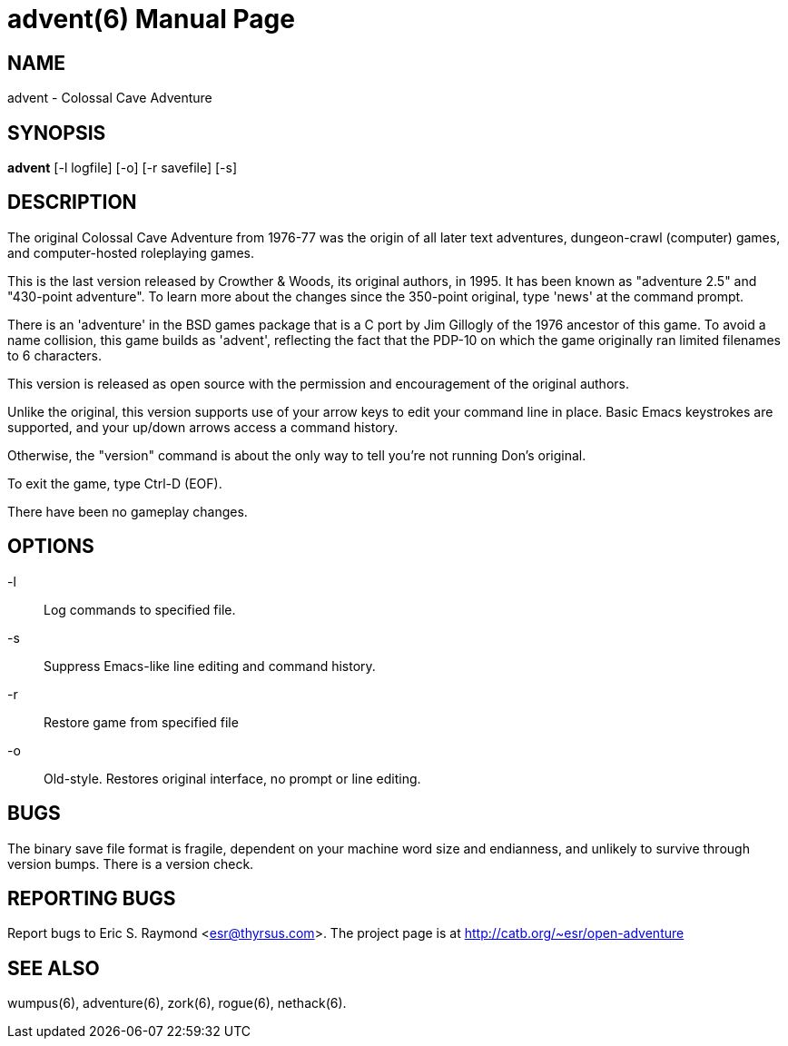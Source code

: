 = advent(6) =
:doctype: manpage

== NAME ==
advent - Colossal Cave Adventure

== SYNOPSIS ==
*advent* [-l logfile] [-o] [-r savefile] [-s]

== DESCRIPTION ==
The original Colossal Cave Adventure from 1976-77 was the origin of all
later text adventures, dungeon-crawl (computer) games, and computer-hosted
roleplaying games.

This is the last version released by Crowther & Woods, its original
authors, in 1995.  It has been known as "adventure 2.5" and "430-point
adventure".  To learn more about the changes since the 350-point
original, type 'news' at the command prompt.

There is an 'adventure' in the BSD games package that is a C port by
Jim Gillogly of the 1976 ancestor of this game.  To avoid a name
collision, this game builds as 'advent', reflecting the fact that the
PDP-10 on which the game originally ran limited filenames to 6 characters.

This version is released as open source with the permission and
encouragement of the original authors.

Unlike the original, this version supports use of your arrow keys to edit
your command line in place.  Basic Emacs keystrokes are supported, and
your up/down arrows access a command history.

Otherwise, the "version" command is about the only way to tell you're not
running Don's original.

To exit the game, type Ctrl-D (EOF).

There have been no gameplay changes.

== OPTIONS ==

-l:: Log commands to specified file.

-s:: Suppress Emacs-like line editing and command history.

-r:: Restore game from specified file

-o:: Old-style.  Restores original interface, no prompt or line editing.

== BUGS ==

The binary save file format is fragile, dependent on your machine word
size and endianness, and unlikely to survive through version bumps. There
is a version check.

== REPORTING BUGS ==
Report bugs to Eric S. Raymond <esr@thyrsus.com>.  The project page is
at http://catb.org/~esr/open-adventure

== SEE ALSO ==
wumpus(6), adventure(6), zork(6), rogue(6), nethack(6).

